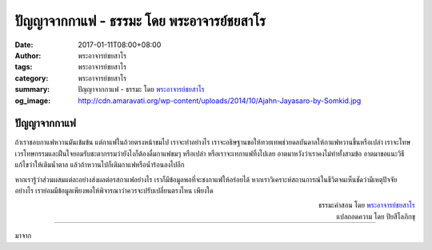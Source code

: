 ปัญญาจากกาแฟ - ธรรมะ โดย พระอาจารย์ชยสาโร
#########################################

:date: 2017-01-11T08:00+08:00
:author: พระอาจารย์ชยสาโร
:tags: พระอาจารย์ชยสาโร
:category: พระอาจารย์ชยสาโร
:summary: ปัญญาจากกาแฟ - ธรรมะ โดย `พระอาจารย์ชยสาโร`_
:og_image: http://cdn.amaravati.org/wp-content/uploads/2014/10/Ajahn-Jayasaro-by-Somkid.jpg


ปัญญาจากกาแฟ
++++++++++++

ถ้าเราชอบกาแฟหวานมันเข้มข้น แต่กาแฟในถ้วยตรงหน้าขมไป เราจะทำอย่างไร เราจะอธิษฐานขอให้ทวยเทพช่วยดลบันดาลให้กาแฟหวานขึ้นหรือเปล่า เราจะโทษเวรโทษกรรมและฝืนใจยอมรับชะตากรรมว่ายังไงก็ต้องดื่มกาแฟขมๆ หรือเปล่า หรือเราจะเทกาแฟทิ้งไปเลย อาตมาหวังว่าเราคงไม่ทำทั้งสามข้อ อาตมาขอแนะวิธีแก้ไขว่าให้เติมน้ำตาล แล้วถ้าหวานไปก็เติมกาแฟหรือน้ำร้อนลงไปอีก

หากเรารู้ว่าส่วนผสมแต่ละอย่างส่งผลต่อรสกาแฟอย่างไร เราก็มีข้อมูลพอที่จะชงกาแฟให้อร่อยได้ หากเราวิเคราะห์สถานการณ์ในชีวิตจนเห็นชัดว่ามีเหตุปัจจัยอย่างไร เราย่อมมีข้อมูลเพียงพอให้พิจารณาว่าควรจะปรับเปลี่ยนตรงไหน เพียงใด

.. container:: align-right

  | ธรรมะคำสอน โดย `พระอาจารย์ชยสาโร`_
  | แปลถอดความ โดย ปิยสีโลภิกขุ

----

มาจาก

.. raw:: html

  <iframe src="https://www.facebook.com/plugins/post.php?href=https%3A%2F%2Fwww.facebook.com%2Fjayasaro.panyaprateep.org%2Fposts%2F1090536781055007%3A0&width=500" width="500" height="584" style="border:none;overflow:hidden" scrolling="no" frameborder="0" allowTransparency="true"></iframe>

.. _พระอาจารย์ชยสาโร: https://th.wikipedia.org/wiki/%E0%B8%9E%E0%B8%A3%E0%B8%B0%E0%B8%8C%E0%B8%AD%E0%B8%99_%E0%B8%8A%E0%B8%A2%E0%B8%AA%E0%B8%B2%E0%B9%82%E0%B8%A3
